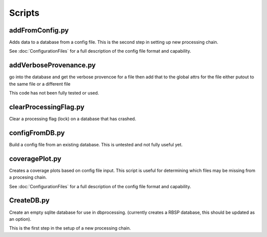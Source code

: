 Scripts
=======



addFromConfig.py
----------------

Adds data to a database from a config file. This is the second step in
setting up new processing chain.

See :doc:`ConfigurationFiles` for a full description of the config file
format and capability.

.. option:: config_file The name of the config file to ingest
.. option:: -m <dbname>, --mission <dbname> The database to apply the config file to
.. option:: -v, --verify  Verify the config file then stop


addVerboseProvenance.py
-----------------------

go into the database and get the verbose provencoe for a file
then add that to the global attrs for the file
either putout to the same file or a different file

This code has not been fully tested or used.

clearProcessingFlag.py
----------------------

Clear a processing flag (lock) on a database that has crashed.

.. option:: database The name of the database to unlock
.. option:: message Log message to insert into the database

configFromDB.py
---------------

Build a config file from an existing database. This is untested and not
fully useful yet.

.. option:: The filename to save the config
.. option:: -m,--mission The basebase to to connect to
.. option:: -f,--force Force the creation of the config file, allows overwrite
.. option:: -s,--satellite The name of the satellite for the config file
.. option:: -i,--instrument The name of the instrument for the config file
.. option:: -c,--nocomments Make the config file without a comment header block on top

coveragePlot.py
---------------

Creates a coverage plots based on config file input. This script is useful for
determining which files may be missing from a procesing chain.

.. option:: configfile The config file to read.

See :doc:`ConfigurationFiles` for a full description of the config file
format and capability.


CreateDB.py
-----------

Create an empty sqlite database for use in dbprocessing.
(currently creates a RBSP database, this should be updated as an option).

This is the first step in the setup of a new processing chain.

.. option:: dbname The name of the database to create

